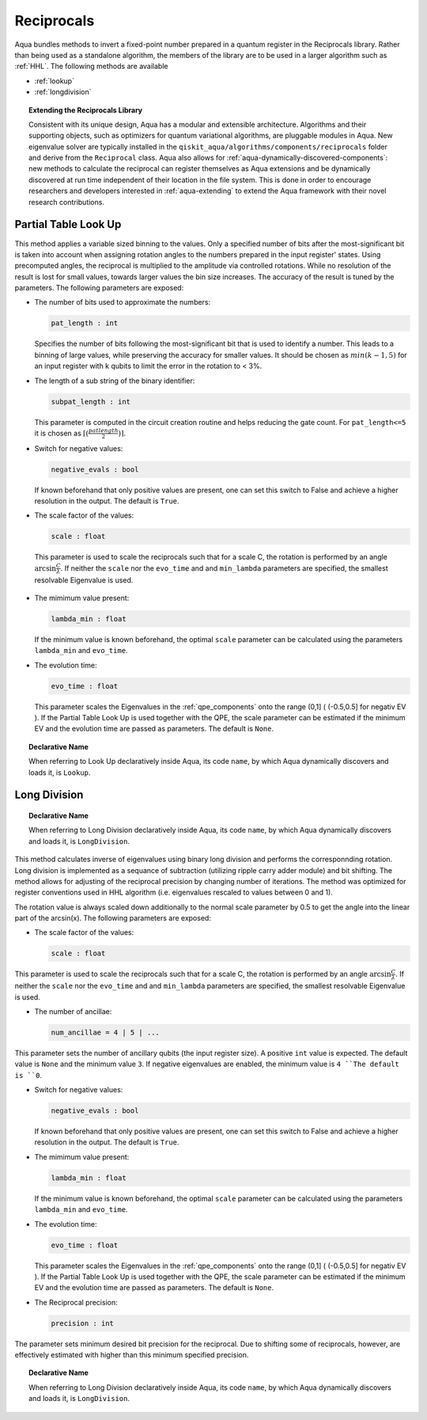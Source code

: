 .. _reciprocals:

===========
Reciprocals
===========

Aqua bundles methods to invert a fixed-point number prepared in a quantum register in the Reciprocals library.
Rather than being used as a standalone algorithm, the members of the library are to be used in a larger algorithm such as :ref:`HHL`. The following methods are available 

- :ref:`lookup`

- :ref:`longdivision`

.. topic:: Extending the Reciprocals Library

    Consistent with its unique  design, Aqua has a modular and
    extensible architecture. Algorithms and their supporting objects, such as optimizers for quantum variational algorithms,
    are pluggable modules in Aqua.
    New eigenvalue solver  are typically installed in the ``qiskit_aqua/algorithms/components/reciprocals`` folder and derive from
    the ``Reciprocal`` class.  Aqua also allows for
    :ref:`aqua-dynamically-discovered-components`: new methods to calculate the reciprocal can register themselves
    as Aqua extensions and be dynamically discovered at run time independent of their
    location in the file system.
    This is done in order to encourage researchers and
    developers interested in
    :ref:`aqua-extending` to extend the Aqua framework with their novel research contributions.


.. _lookup:

---------------------
Partial Table Look Up
---------------------

This method applies a variable sized binning to the values. Only a specified number of bits after the most-significant bit is taken into account when assigning rotation angles to the numbers prepared in the input register' states.
Using precomputed angles, the reciprocal is multiplied to the amplitude via controlled rotations.
While no resolution of the result is lost for small values, towards larger values the bin size increases. The accuracy of the result is tuned by the parameters. The following parameters are exposed:

- The number of bits used to approximate the numbers:

  .. code:: python

      pat_length : int

  Specifies the number of bits following the most-significant bit that is used to identify a number. This leads to a binning of large values, while preserving the accuracy for smaller values. It should be chosen as :math:`min(k-1,5)` for an input register with k qubits to limit the error in the rotation to < 3%.

- The length of a sub string of the binary identifier:

  .. code:: python

      subpat_length : int

  This parameter is computed in the circuit creation routine and helps reducing the gate count. For ``pat_length<=5`` it is chosen as :math:`\left\lceil(\frac{patlength}{2})\right\rceil`.

- Switch for negative values:

  .. code:: python

     negative_evals : bool

  If known beforehand that only positive values are present, one can set this switch to False and achieve a higher resolution in the output. The default is ``True``.

- The scale factor of the values:

  .. code:: python

      scale : float

 This parameter is used to scale the reciprocals such that for a scale C, the rotation is performed by an angle :math:`\arcsin{\frac{C}{\lambda}}`. If neither the ``scale`` nor the ``evo_time`` and and ``min_lambda`` parameters are specified, the smallest resolvable Eigenvalue is used.  

- The mimimum value present:

  .. code:: python

      lambda_min : float

  If the minimum value is known beforehand, the optimal ``scale`` parameter can be calculated using the parameters ``lambda_min`` and ``evo_time``.

- The evolution time:

  .. code:: python

     evo_time : float

  This parameter scales the Eigenvalues in the :ref:`qpe_components` onto the range (0,1] ( (-0.5,0.5] for negativ EV ). If the Partial Table Look Up is used together with the QPE, the scale parameter can be estimated if the minimum EV and the evolution time are passed as parameters. The default is ``None``.

.. topic:: Declarative Name

   When referring to Look Up declaratively inside Aqua, its code ``name``, by which Aqua dynamically discovers and loads it, is ``Lookup``.

.. _longdivision:

-------------
Long Division
-------------

.. topic:: Declarative Name

   When referring to Long Division declaratively inside Aqua, its code ``name``, by which Aqua dynamically discovers and loads it, is ``LongDivision``.

This method calculates inverse of eigenvalues using binary long division and performs the corresponnding rotation. Long division is implemented as a sequance of subtraction (utilizing ripple carry adder module) and bit shifting. The method allows for adjusting of the reciprocal precision by changing number of iterations. The method was optimized for register conventions used in HHL algorithm (i.e. eigenvalues rescaled to values between 0 and 1). 

The rotation value is always scaled down additionally to the normal scale parameter by 0.5 to get the angle into the linear part of the arcsin(x). The following parameters are exposed:

- The scale factor of the values:

  .. code:: python

      scale : float

This parameter is used to scale the reciprocals such that for a scale C, the rotation is performed by an angle :math:`\arcsin{\frac{C}{\lambda}}`. If neither the ``scale`` nor the ``evo_time`` and and ``min_lambda`` parameters are specified, the smallest resolvable Eigenvalue is used.  

-  The number of ancillae:

   .. code:: python

       num_ancillae = 4 | 5 | ...

This parameter sets the number of ancillary qubits (the input register size).  A positive ``int`` value is expected. The default value is ``None`` and the minimum value ``3``. If negative eigenvalues are enabled, the minimum value is ``4 ``The default is ``0``.

- Switch for negative values:

  .. code:: python

     negative_evals : bool

  If known beforehand that only positive values are present, one can set this switch to False and achieve a higher resolution in the output. The default is ``True``.

- The mimimum value present:

  .. code:: python

      lambda_min : float

  If the minimum value is known beforehand, the optimal ``scale`` parameter can be calculated using the parameters ``lambda_min`` and ``evo_time``.

- The evolution time:

  .. code:: python

     evo_time : float

  This parameter scales the Eigenvalues in the :ref:`qpe_components` onto the range (0,1] ( (-0.5,0.5] for negativ EV ). If the Partial Table Look Up is used together with the QPE, the scale parameter can be estimated if the minimum EV and the evolution time are passed as parameters. The default is ``None``.

- The Reciprocal precision:

  .. code:: python

     precision : int

The parameter sets minimum desired bit precision for the reciprocal. Due to shifting some of reciprocals, however, are effectively estimated with higher than this minimum specified precision.

.. topic:: Declarative Name

   When referring to Long Division declaratively inside Aqua, its code ``name``, by which Aqua dynamically discovers and loads it, is ``LongDivision``.
